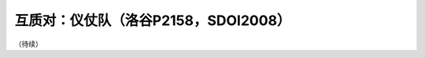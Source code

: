 .. index:: 【仪仗队】, 〖洛谷P2158〗, 〖SDOI2008〗

互质对：仪仗队（洛谷P2158，SDOI2008）
=====================================

（待续）